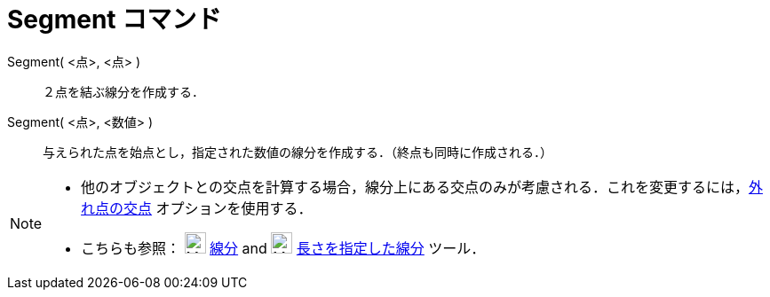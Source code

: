 = Segment コマンド
:page-en: commands/Segment
ifdef::env-github[:imagesdir: /ja/modules/ROOT/assets/images]

Segment( <点>, <点> )::
  ２点を結ぶ線分を作成する．

Segment( <点>, <数値> )::
  与えられた点を始点とし，指定された数値の線分を作成する．（終点も同時に作成される．）

[NOTE]
====

* 他のオブジェクトとの交点を計算する場合，線分上にある交点のみが考慮される．これを変更するには，xref:/tools/２つのオブジェクトの交点.adoc[外れ点の交点]
オプションを使用する．
* こちらも参照： image:24px-Mode_segment.svg.png[Mode segment.svg,width=24,height=24]
xref:/tools/２点を結ぶ線分.adoc[線分] and image:24px-Mode_segmentfixed.svg.png[Mode segmentfixed.svg,width=24,height=24]
xref:/tools/長さを指定した線分.adoc[長さを指定した線分] ツール．

====
